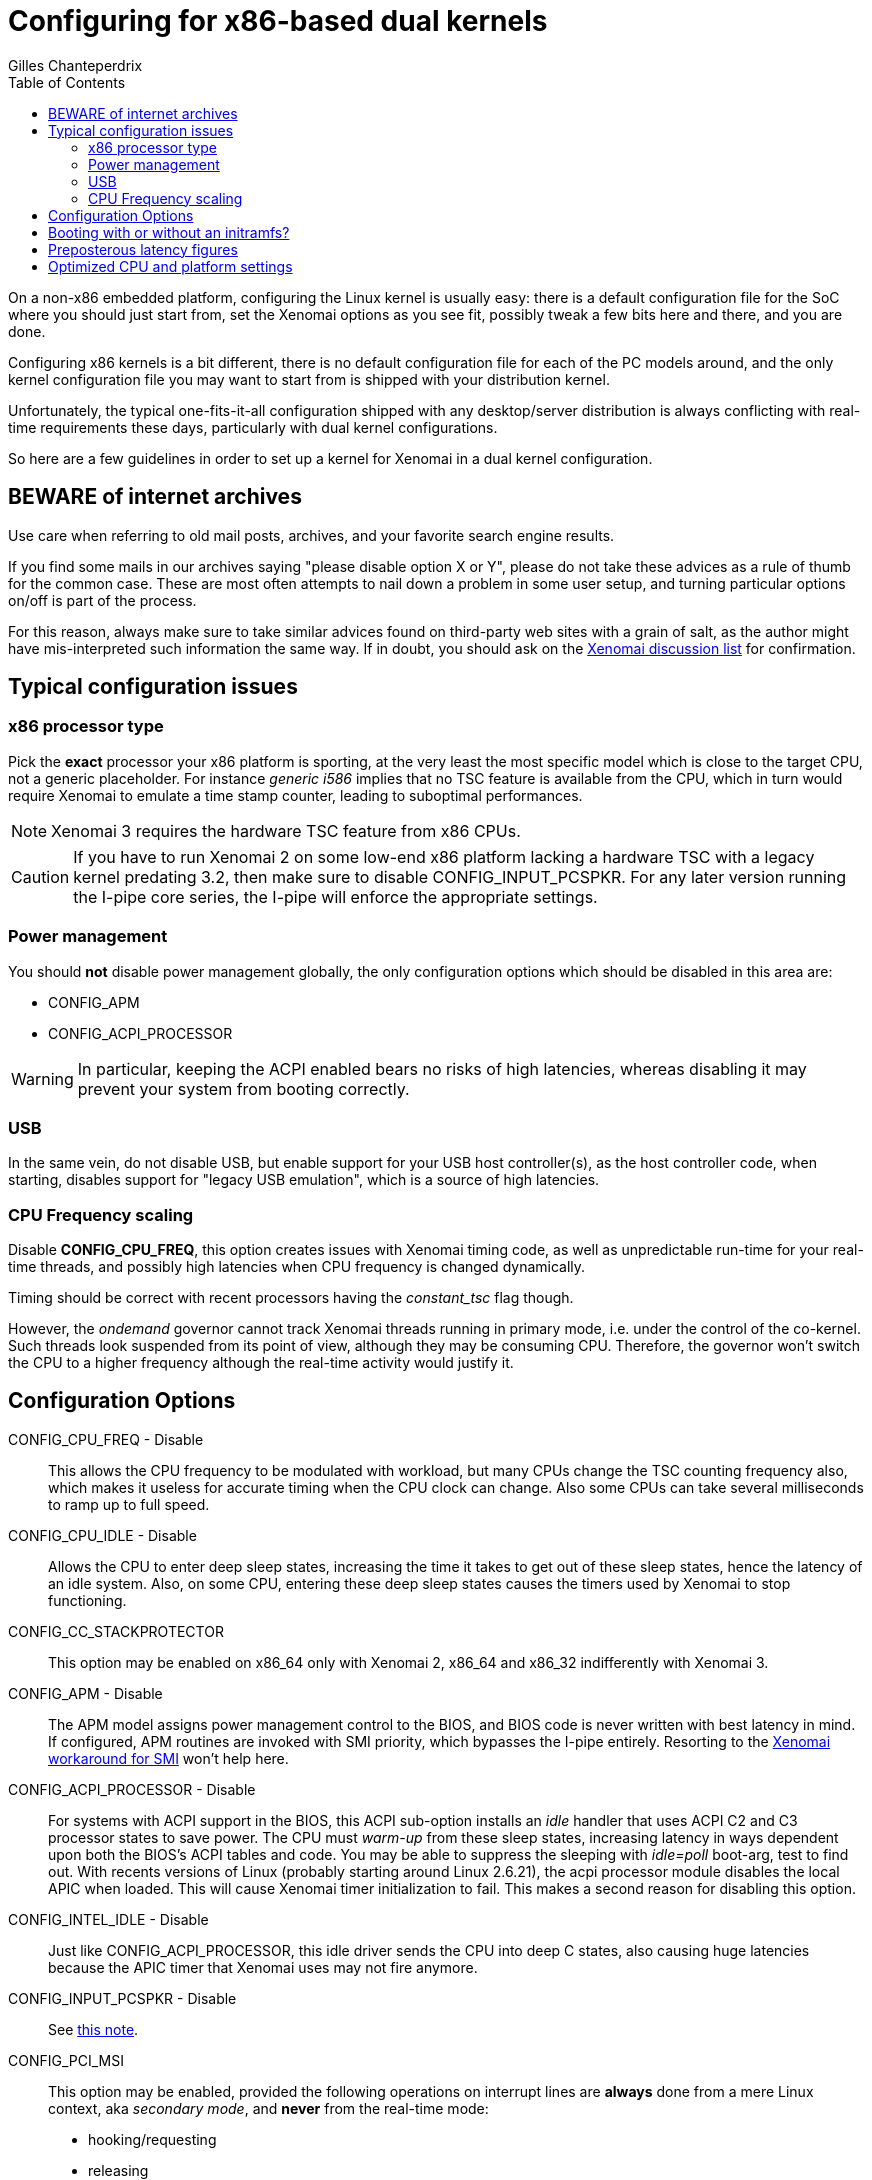 :author:	Gilles Chanteperdrix
:categories:	Core
:tags:		troubleshooting, x86, dual-kernel
:toc:

Configuring for x86-based dual kernels
======================================

On a non-x86 embedded platform, configuring the Linux kernel is
usually easy: there is a default configuration file for the SoC where
you should just start from, set the Xenomai options as you see fit,
possibly tweak a few bits here and there, and you are done.

Configuring x86 kernels is a bit different, there is no default
configuration file for each of the PC models around, and the only
kernel configuration file you may want to start from is shipped
with your distribution kernel.

Unfortunately, the typical one-fits-it-all configuration shipped with
any desktop/server distribution is always conflicting with real-time
requirements these days, particularly with dual kernel configurations.

So here are a few guidelines in order to set up a kernel for Xenomai
in a dual kernel configuration.

BEWARE of internet archives
---------------------------

Use care when referring to old mail posts, archives, and your favorite
search engine results.

If you find some mails in our archives saying "please disable option X
or Y", please do not take these advices as a rule of thumb for the
common case. These are most often attempts to nail down a problem in
some user setup, and turning particular options on/off is part of the
process.

For this reason, always make sure to take similar advices found on
third-party web sites with a grain of salt, as the author might have
mis-interpreted such information the same way.  If in doubt, you
should ask on the https://xenomai.org/mailman/listinfo[Xenomai
discussion list] for confirmation.

Typical configuration issues
----------------------------

x86 processor type
~~~~~~~~~~~~~~~~~~

Pick the *exact* processor your x86 platform is sporting, at the very
least the most specific model which is close to the target CPU, not a
generic placeholder. For instance _generic i586_ implies that no TSC
feature is available from the CPU, which in turn would require Xenomai
to emulate a time stamp counter, leading to suboptimal performances.

[NOTE]
Xenomai 3 requires the hardware TSC feature from x86 CPUs.

[[pcspkr]]
[CAUTION]
If you have to run Xenomai 2 on some low-end x86 platform lacking a
hardware TSC with a legacy kernel predating 3.2, then make sure to
disable CONFIG_INPUT_PCSPKR. For any later version running the I-pipe
core series, the I-pipe will enforce the appropriate settings.

Power management
~~~~~~~~~~~~~~~~

You should *not* disable power management globally, the only
configuration options which should be disabled in this area are:

* CONFIG_APM
* CONFIG_ACPI_PROCESSOR

[WARNING]
In particular, keeping the ACPI enabled bears no risks of high
latencies, whereas disabling it may prevent your system from booting
correctly.

USB
~~~

In the same vein, do not disable USB, but enable support for your USB
host controller(s), as the host controller code, when starting,
disables support for "legacy USB emulation", which is a source of high
latencies.

CPU Frequency scaling
~~~~~~~~~~~~~~~~~~~~~

Disable *CONFIG_CPU_FREQ*, this option creates issues with Xenomai
timing code, as well as unpredictable run-time for your real-time
threads, and possibly high latencies when CPU frequency is changed
dynamically.

Timing should be correct with recent processors having the
_constant_tsc_ flag though.

However, the _ondemand_ governor cannot track Xenomai threads running
in primary mode, i.e. under the control of the co-kernel. Such threads
look suspended from its point of view, although they may be consuming
CPU.  Therefore, the governor won't switch the CPU to a higher
frequency although the real-time activity would justify it.

Configuration Options
---------------------

CONFIG_CPU_FREQ - Disable::
  This allows the CPU frequency to be modulated with workload, but many
  CPUs change the TSC counting frequency also, which makes it useless
  for accurate timing when the CPU clock can change. Also some CPUs can
  take several milliseconds to ramp up to full speed.

CONFIG_CPU_IDLE - Disable::
  Allows the CPU to enter deep sleep states, increasing the time it
  takes to get out of these sleep states, hence the latency of an idle
  system. Also, on some CPU, entering these deep sleep states causes the
  timers used by Xenomai to stop functioning.

CONFIG_CC_STACKPROTECTOR::
  This option may be enabled on x86_64 only with Xenomai 2, x86_64 and
  x86_32 indifferently with Xenomai 3.

CONFIG_APM - Disable::
  The APM model assigns power management control to the BIOS, and BIOS
  code is never written with best latency in mind. If configured, APM
  routines are invoked with SMI priority, which bypasses the I-pipe
  entirely. Resorting to the
  link:Dealing_With_X86_Smi_Troubles[Xenomai
  workaround for SMI] won't help here.

CONFIG_ACPI_PROCESSOR - Disable::
  For systems with ACPI support in the BIOS, this ACPI sub-option
  installs an 'idle' handler that uses ACPI C2 and C3 processor states
  to save power. The CPU must 'warm-up' from these sleep states,
  increasing latency in ways dependent upon both the BIOS's ACPI tables
  and code. You may be able to suppress the sleeping with 'idle=poll'
  boot-arg, test to find out. With recents versions of Linux (probably
  starting around Linux 2.6.21), the acpi processor module disables the
  local APIC when loaded. This will cause Xenomai timer initialization
  to fail. This makes a second reason for disabling this option.

CONFIG_INTEL_IDLE - Disable::
  Just like CONFIG_ACPI_PROCESSOR, this idle driver sends the CPU into
  deep C states, also causing huge latencies because the APIC timer that
  Xenomai uses may not fire anymore.

CONFIG_INPUT_PCSPKR - Disable::
  See <<pcspkr, this note>>.

CONFIG_PCI_MSI::

This option may be enabled, provided the following operations on
interrupt lines are *always* done from a mere Linux context, aka
_secondary mode_, and *never* from the real-time mode:

- hooking/requesting
- releasing
- enabling/unmasking
- disabling/masking

[TIP]
Practically, the requirement above translates into calling
rtdm_irq_request(), rtdm_irq_free(), rtdm_irq_enable(),
rtdm_irq_disable() exclusively from a non-rt handler in any RTDM
driver. This includes the ->open(), ->close() and ->ioctl_nrt()
handlers.

Booting with or without an initramfs?
-------------------------------------

By default, distributions kernels boot using an initramfs. This means
that the kernel needs no particular built-in support, anything can be
built as a module. These modules are loaded in a first boot stage, from
the initramfs, then the final root filesystem may be mounted and the
kernel boot may continue normally.

So, if you start from a distribution kernel, you will have to generate
an initramfs containing the modules supporting the basic hardware needed
to mount root filesystem. Eache distribution provides its way to
generate an initramfs for a new kernel.

If, on the other hand, you want to boot without an initramfs, you will
have to build inside the kernel, and not as a module, all the components
necessary for mounting your root filesystem. This means: the disk
controller support, the support for SCSI disks if this controller is an
SCSI controller or is supported by a new style ATA controller, the
support for IDE disks if this controller is supported by an old-style
Parallel ATA controller, the support for your NIC if booting through
network, and the support for the filesystem used by your root filesystem
(e.g. EXT3, NFS, etc...).

*There is one thing for sure, however: you can not boot a kernel where
everything is built as a module, without an initramfs.*

Preposterous latency figures
----------------------------

If running the latency test shows definitely weird latency figures
(i.e. hundreds of micro-seconds and more), the usual suspect on x86 is
the link:Dealing_With_X86_Smi_Troubles[System
Management Interrupt].

[CAUTION]
Make sure to read the recommendations about tweaking the SMI
configuration *VERY CAREFULLY*, otherwise you may damage your
hardware.

Optimized CPU and platform settings
-----------------------------------

By tuning your kernel settings close to the real hardware, you can
avoid useless overhead (e.g. CONFIG_SMP on non-SMP systems) or
suboptimal code generation.

For instance, picking CONFIG_M586 or earlier requires Xenomai to
emulate the on-chip TSC for timing duties, even if your CPU actually
provides this special hardware counter; unfortunately, emulating a TSC
is slow, and this clearly has a negative impact on the worst-case
latency figures, albeit your hardware may perform much better with
proper kernel configuration. 

Therefore, rule #1 on x86 used as a real-time platform, is not to
trust blindly the configuration of the _should-work-everywhere_
default kernel shipped by your favorite distro-maker, but rather adapt
this configuration to your real hardware.
